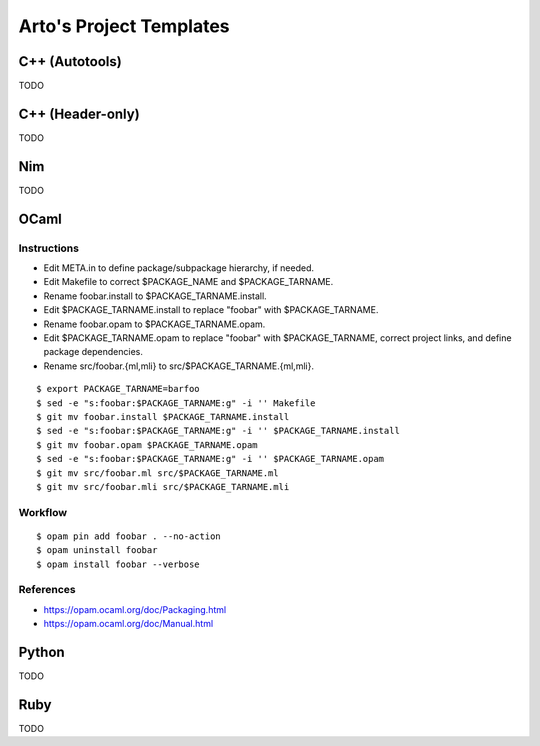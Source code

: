 ************************
Arto's Project Templates
************************

C++ (Autotools)
===============

TODO

C++ (Header-only)
=================

TODO

Nim
===

TODO

OCaml
=====

Instructions
------------

- Edit META.in to define package/subpackage hierarchy, if needed.
- Edit Makefile to correct $PACKAGE_NAME and $PACKAGE_TARNAME.
- Rename foobar.install to $PACKAGE_TARNAME.install.
- Edit $PACKAGE_TARNAME.install to replace "foobar" with $PACKAGE_TARNAME.
- Rename foobar.opam to $PACKAGE_TARNAME.opam.
- Edit $PACKAGE_TARNAME.opam to replace "foobar" with $PACKAGE_TARNAME,
  correct project links, and define package dependencies.
- Rename src/foobar.{ml,mli} to src/$PACKAGE_TARNAME.{ml,mli}.

::

   $ export PACKAGE_TARNAME=barfoo
   $ sed -e "s:foobar:$PACKAGE_TARNAME:g" -i '' Makefile
   $ git mv foobar.install $PACKAGE_TARNAME.install
   $ sed -e "s:foobar:$PACKAGE_TARNAME:g" -i '' $PACKAGE_TARNAME.install
   $ git mv foobar.opam $PACKAGE_TARNAME.opam
   $ sed -e "s:foobar:$PACKAGE_TARNAME:g" -i '' $PACKAGE_TARNAME.opam
   $ git mv src/foobar.ml src/$PACKAGE_TARNAME.ml
   $ git mv src/foobar.mli src/$PACKAGE_TARNAME.mli

Workflow
--------

::

   $ opam pin add foobar . --no-action
   $ opam uninstall foobar
   $ opam install foobar --verbose

References
----------

* https://opam.ocaml.org/doc/Packaging.html
* https://opam.ocaml.org/doc/Manual.html

Python
======

TODO

Ruby
====

TODO

